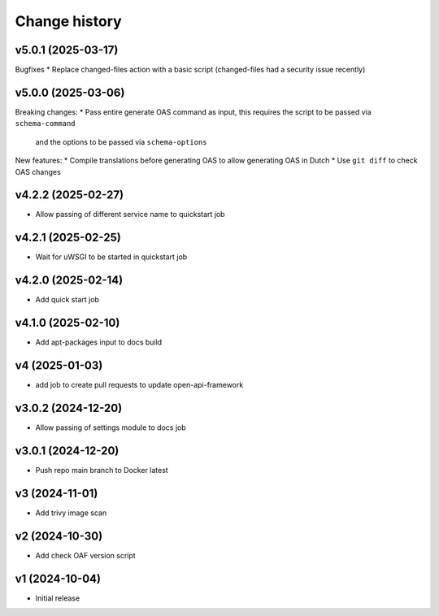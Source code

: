 ==============
Change history
==============

v5.0.1 (2025-03-17)
-------------------

Bugfixes
* Replace changed-files action with a basic script (changed-files had a security issue recently)

v5.0.0 (2025-03-06)
-------------------

Breaking changes:
* Pass entire generate OAS command as input, this requires the script to be passed via ``schema-command``
  and the options to be passed via ``schema-options``

New features:
* Compile translations before generating OAS to allow generating OAS in Dutch
* Use ``git diff`` to check OAS changes

v4.2.2 (2025-02-27)
-------------------

* Allow passing of different service name to quickstart job

v4.2.1 (2025-02-25)
-------------------

* Wait for uWSGI to be started in quickstart job

v4.2.0 (2025-02-14)
-------------------

* Add quick start job

v4.1.0 (2025-02-10)
-------------------

* Add apt-packages input to docs build

v4 (2025-01-03)
---------------

* add job to create pull requests to update open-api-framework

v3.0.2 (2024-12-20)
-------------------

* Allow passing of settings module to docs job

v3.0.1 (2024-12-20)
-------------------

* Push repo main branch to Docker latest

v3 (2024-11-01)
---------------

* Add trivy image scan

v2 (2024-10-30)
---------------

* Add check OAF version script

v1 (2024-10-04)
---------------

* Initial release
